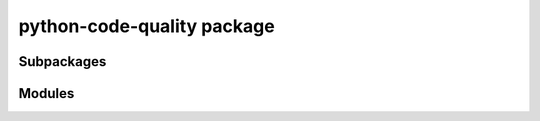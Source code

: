 python-code-quality package
==================

Subpackages
-----------

.. autosummary::
   :toctree: _autosummary
   :template: custom-module.rst
   :recursive:

   python_code_quality.utils


Modules
-------

.. autosummary::
   :toctree: _autosummary
   :template: custom-module.rst
   :recursive:

   python_code_quality.api
